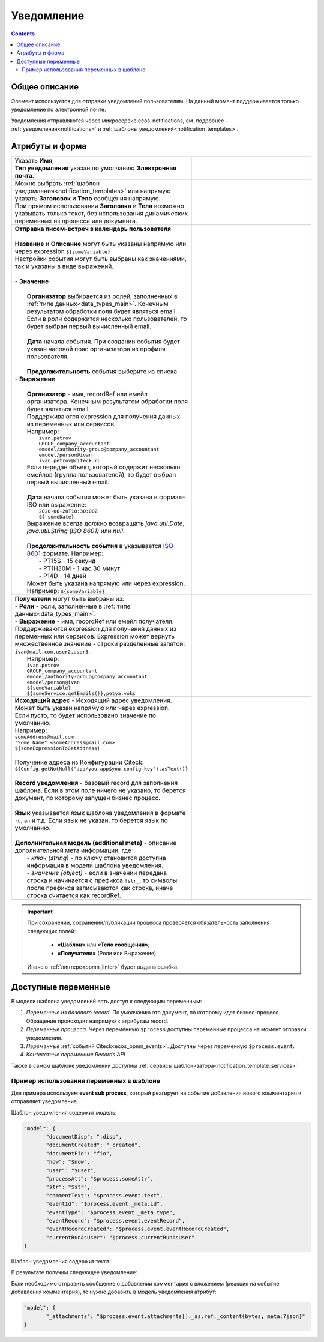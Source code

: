 Уведомление
===========

.. _notification:

.. contents::

Общее описание
--------------

Элемент используется для отправки уведомлений пользователям. На данный момент поддерживается только уведомление по электронной почте.

Уведомления отправляются через микросервис ecos-notifications, см. подробнее - :ref:`уведомления<notifications>` и :ref:`шаблоны уведомлений<notification_templates>`.

 .. image:: _static/notifications/48.png
       :width: 400
       :align: center

Атрибуты и форма
----------------

.. list-table::
      :widths: 5 5
      :class: tight-table 

      * - | Указать **Имя**,  
          | **Тип уведомления** указан по умолчанию **Электронная почта**.

        - 
               .. image:: _static/notifications/49.png
                :width: 320
                :align: center

      * - | Можно выбрать :ref:`шаблон уведомления<notification_templates>` или напрямую указать **Заголовок** и **Тело** сообщения напрямую. 
          | При прямом использовании **Заголовка** и **Тела** возможно указывать только текст, без использования динамических переменных из процесса или документа.
        - 
               .. image:: _static/notifications/50.png
                :width: 320
                :align: center

          |

               .. image:: _static/notifications/51.png
                :width: 320
                :align: center 

      * - | **Отправка писем-встреч в календарь пользователя**
          |
          | **Название** и **Описание** могут быть указаны напрямую или через expression ``${someVariable}``
          | Настройки события могут быть выбраны как значениями, так и указаны в виде выражений.
          | 
          | - **Значение**
          | 
          |    **Организатор** выбирается из ролей, заполненных в :ref:`типе данных<data_types_main>`. Конечным результатом обработки поля будет являться email. Если в роли содержится несколько пользователей, то будет выбран первый вычисленный email.
          |
          |    **Дата** начала события. При создании события будет указан часовой пояс организатора из профиля пользователя.
          |
          |    **Продолжительность** события выберите из списка 

          | - **Выражение**
          | 
          |    **Организатор** - имя, recordRef  или емейл организатора. Конечным результатом обработки поля будет являться email.
          |    Поддерживаются expression для получения данных из переменных или сервисов
          |    Например: 
          |     ``ivan.petrov`` 
          |     ``GROUP_company_accountant`` 
          |     ``emodel/authority-group@company_accountant`` 
          |     ``emodel/person@ivan`` 
          |     ``ivan.petrov@citeck.ru`` 
          |    Если передан объект, который содержит несколько емейлов (группа пользователей), то будет выбран первый вычисленный email.
          | 
          |    **Дата** начала события может быть указана в формате ISO или выражение:
          |     ``2020-06-20T10:30:00Z`` 
          |     ``${ someDate}`` 
          |    Выражение всегда должно возвращать `java.util.Date`, `java.util.String (ISO 8601)` или `null`.
          |
          |    **Продолжительность события** в указывается `ISO 8601 <https://en.wikipedia.org/wiki/ISO_8601>`_ формате. Например:
          |     - PT15S - 15 секунд 
          |     - PT1H30M - 1 час 30 минут
          |     - P14D - 14 дней
          |    Может быть указана напрямую или через expression. Например: ``${someVariable}``

        - |

               .. image:: _static/notifications/calc_event_01.png
                :width: 320
                :align: center 

          |

               .. image:: _static/notifications/calc_event_02.png
                :width: 320
                :align: center 

          |

               .. image:: _static/notifications/calc_event_03.png
                :width: 320
                :align: center 

      * - | **Получатели** могут быть выбраны из: 
          | - **Роли** - роли, заполненные в :ref:`типе данных<data_types_main>`.
          | - **Выражение** - имя, recordRef или емейл получателя. Поддерживаются expression для получения данных из переменных или сервисов. Expression может вернуть множественное значение - строки разделенные запятой: ``ivan@mail.com,user2,user3``.
          |   Например: 
          |   ``ivan.petrov`` 
          |   ``GROUP_company_accountant`` 
          |   ``emodel/authority-group@company_accountant`` 
          |   ``emodel/person@ivan`` 
          |   ``${someVariable}`` 
          |   ``${someService.getEmails()},petya.voks`` 

        - |

              .. image:: _static/notifications/send_task_recipient_roles.png
                :width: 320
                :align: center

          |

              .. image:: _static/notifications/send_task_recipient_expression.png
                :width: 320
                :align: center

      * - | **Исходящий адрес** - Исходящий адрес уведомления. Может быть указан напрямую или через expression.
          | Если пусто, то будет использовано значение по умолчанию.
          | Например: 
          | ``someAddress@mail.com`` 
          | ``"Some Name" <someAddress@mail.com>``
          | ``${someExpressionToGetAddress}`` 
          |
          | Получение адреса из Конфигурации Citeck: 
          | ``${Config.getNotNull("app/you-app$you-config-key").asText()}`` 
          |
          | **Record уведомления** - базовый record для заполнения шаблона. Если в этом поле ничего не указано, то берется документ, по которому запущен бизнес процесс. 
          |
          | **Язык**  указывается язык шаблона уведомления в формате ``ru``, ``en`` и т.д. Если язык не указан, то берется язык по умолчанию. 
          |
          | **Дополнительная модель (additional meta)**  - описание дополнительной мета информации, где  
          |  - *ключ (string)* - по ключу становится доступна информация в модели шаблона уведомления.  
          |  - *значение (object)* - если в значении передана строка и начинается с префикса ``!str_``, то символы после префикса записываются как строка, иначе строка считается как recordRef.

        - 
               .. image:: _static/notifications/send_task_settings_panel.png
                :width: 350
                :align: center

.. important::

  При сохранении, сохранении/публикации процесса проверяется обязательность заполнения следующих полей:

   - **«Шаблон»** или **«Тело сообщения»**;
   - **«Получатели»** (Роли или Выражение)

  Иначе в :ref:`линтере<bpmn_linter>` будет выдана ошибка.  

.. _notification_variables:

Доступные переменные
--------------------

В модели шаблона уведомлений есть доступ к следующим переменным:

1. *Переменные из базового record*. По умолчанию это документ, по которому идет бизнес-процесс. Обращение происходит напрямую к атрибутам record.
2. *Переменные процесса.* Через переменную ``$process`` доступны переменные процесса на момент отправки уведомления.
3. *Переменные* :ref:`событий Citeck<ecos_bpmn_events>`. Доступны через переменную ``$process.event``.
4. *Контекстные переменные Records API*

Также в самом шаблоне уведомлений доступны :ref:`сервисы шаблонизатора<notification_template_services>`

Пример использования переменных в шаблоне
~~~~~~~~~~~~~~~~~~~~~~~~~~~~~~~~~~~~~~~~~

Для примера используем **event sub process**, который реагирует на событие добавления нового комментария и отправляет уведомление.

.. image:: _static/notifications/bpmn_notification_example_process.png
    :width: 320
    :align: center

Шаблон уведомления содержит модель:

.. code-block:: yaml

       "model": {
              "documentDisp": ".disp",
              "documentCreated": "_created",
              "documentFio": "fio",
              "now": "$now",
              "user": "$user",
              "processAtt": "$process.someAttr",
              "str": "$str",
              "commentText": "$process.event.text",
              "eventId": "$process.event._meta.id",
              "eventType": "$process.event._meta.type",
              "eventRecord": "$process.event.eventRecord",
              "eventRecordCreated": "$process.event.eventRecordCreated",
              "currentRunAsUser": "$process.currentRunAsUser"
       }

Шаблон уведомления содержит текст:

.. image:: _static/notifications/bpmn_notification_example_text.png
    :width: 500
    :align: center

В результате получим следующее уведомление:

.. image:: _static/notifications/bpmn_notification_example_result.png
    :width: 500
    :align: center

Если необходимо отправить сообщение о добавлении комментария с вложением (реакция на событие добавления комментария), то нужно добавить в модель уведомления атрибут:

.. code-block:: yaml

       "model": {
              "_attachments": "$process.event.attachments[]._as.ref._content{bytes, meta:?json}"
       }

